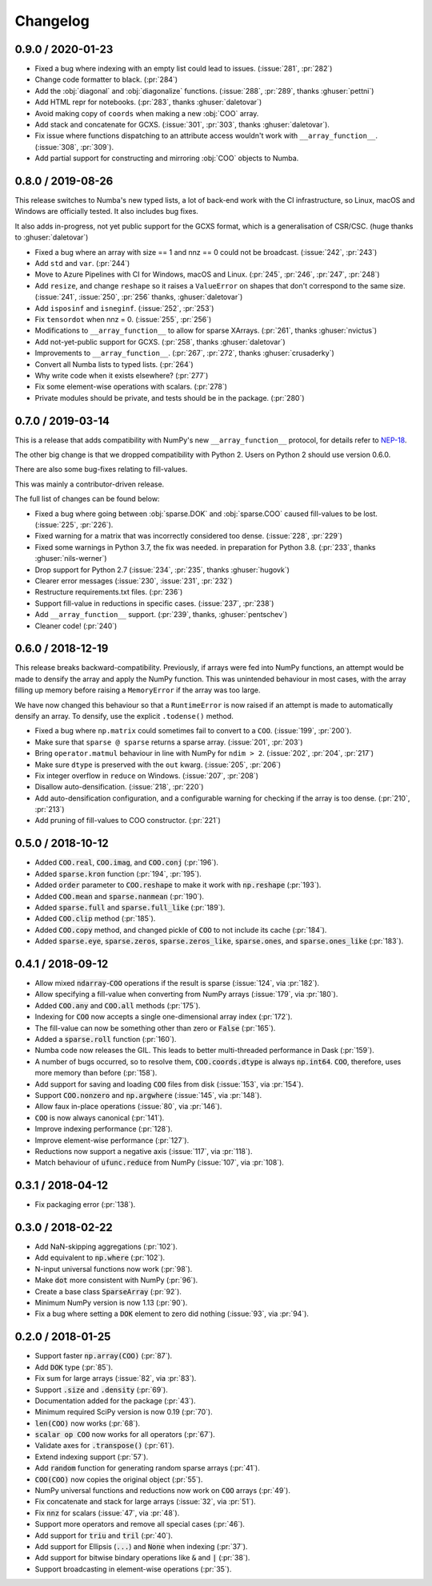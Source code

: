 Changelog
=========

0.9.0 / 2020-01-23
------------------

* Fixed a bug where indexing with an empty list could lead
  to issues. (:issue:`281`, :pr:`282`)
* Change code formatter to black. (:pr:`284`)
* Add the :obj:`diagonal` and :obj:`diagonalize` functions.
  (:issue:`288`, :pr:`289`, thanks :ghuser:`pettni`)
* Add HTML repr for notebooks. (:pr:`283`, thanks :ghuser:`daletovar`)
* Avoid making copy of ``coords`` when making a new :obj:`COO`
  array.
* Add stack and concatenate for GCXS. (:issue:`301`, :pr:`303`, thanks
  :ghuser:`daletovar`).
* Fix issue where functions dispatching to an attribute access wouldn't
  work with ``__array_function__``. (:issue:`308`, :pr:`309`).
* Add partial support for constructing and mirroring :obj:`COO` objects to
  Numba.

0.8.0 / 2019-08-26
------------------

This release switches to Numba's new typed lists, a lot of
back-end work with the CI infrastructure, so Linux, macOS
and Windows are officially tested. It also includes bug fixes.

It also adds in-progress, not yet public support for the GCXS
format, which is a generalisation of CSR/CSC. (huge thanks to
:ghuser:`daletovar`)

* Fixed a bug where an array with size == 1 and nnz == 0
  could not be broadcast. (:issue:`242`, :pr:`243`)
* Add ``std`` and ``var``. (:pr:`244`)
* Move to Azure Pipelines with CI for Windows, macOS and
  Linux. (:pr:`245`, :pr:`246`, :pr:`247`, :pr:`248`)
* Add ``resize``, and change ``reshape`` so it raises a
  ``ValueError`` on shapes that don't correspond to the
  same size. (:issue:`241`, :issue:`250`, :pr:`256`
  thanks, :ghuser:`daletovar`)
* Add ``isposinf`` and ``isneginf``. (:issue:`252`, :pr:`253`)
* Fix ``tensordot`` when nnz = 0. (:issue:`255`, :pr:`256`)
* Modifications to ``__array_function__`` to allow for sparse
  XArrays. (:pr:`261`, thanks :ghuser:`nvictus`)
* Add not-yet-public support for GCXS. (:pr:`258`, thanks :ghuser:`daletovar`)
* Improvements to ``__array_function__``. (:pr:`267`, :pr:`272`, thanks
  :ghuser:`crusaderky`)
* Convert all Numba lists to typed lists. (:pr:`264`)
* Why write code when it exists elsewhere? (:pr:`277`)
* Fix some element-wise operations with scalars. (:pr:`278`)
* Private modules should be private, and tests should be in the package.
  (:pr:`280`)


0.7.0 / 2019-03-14
------------------

This is a release that adds compatibility with NumPy's new
``__array_function__`` protocol, for details refer to
`NEP-18 <http://www.numpy.org/neps/nep-0018-array-function-protocol.html#coercion-to-a-numpy-array-as-a-catch-all-fallback>`_.

The other big change is that we dropped compatibility with
Python 2. Users on Python 2 should use version 0.6.0.

There are also some bug-fixes relating to fill-values.

This was mainly a contributor-driven release.

The full list of changes can be found below:

* Fixed a bug where going between :obj:`sparse.DOK` and
  :obj:`sparse.COO` caused fill-values to be lost.
  (:issue:`225`, :pr:`226`).
* Fixed warning for a matrix that was incorrectly considered
  too dense. (:issue:`228`, :pr:`229`)
* Fixed some warnings in Python 3.7, the fix was needed.
  in preparation for Python 3.8. (:pr:`233`, thanks :ghuser:`nils-werner`)
* Drop support for Python 2.7 (:issue:`234`, :pr:`235`, thanks
  :ghuser:`hugovk`)
* Clearer error messages (:issue:`230`, :issue:`231`, :pr:`232`)
* Restructure requirements.txt files. (:pr:`236`)
* Support fill-value in reductions in specific cases. (:issue:`237`, :pr:`238`)
* Add ``__array_function__`` support. (:pr:`239`, thanks, :ghuser:`pentschev`)
* Cleaner code! (:pr:`240`)

0.6.0 / 2018-12-19
------------------

This release breaks backward-compatibility. Previously, if arrays were fed into
NumPy functions, an attempt would be made to densify the array and apply the NumPy
function. This was unintended behaviour in most cases, with the array filling up
memory before raising a ``MemoryError`` if the array was too large.

We have now changed this behaviour so that a ``RuntimeError`` is now raised if
an attempt is made to automatically densify an array. To densify, use the explicit
``.todense()`` method.

* Fixed a bug where ``np.matrix`` could sometimes fail to
  convert to a ``COO``. (:issue:`199`, :pr:`200`).
* Make sure that ``sparse @ sparse`` returns a sparse array. (:issue:`201`, :pr:`203`)
* Bring ``operator.matmul`` behaviour in line with NumPy for ``ndim > 2``.
  (:issue:`202`, :pr:`204`, :pr:`217`)
* Make sure ``dtype`` is preserved with the ``out`` kwarg. (:issue:`205`, :pr:`206`)
* Fix integer overflow in ``reduce`` on Windows. (:issue:`207`, :pr:`208`)
* Disallow auto-densification. (:issue:`218`, :pr:`220`)
* Add auto-densification configuration, and a configurable warning for checking
  if the array is too dense. (:pr:`210`, :pr:`213`)
* Add pruning of fill-values to COO constructor. (:pr:`221`)

0.5.0 / 2018-10-12
------------------

* Added :code:`COO.real`, :code:`COO.imag`, and :code:`COO.conj` (:pr:`196`).
* Added :code:`sparse.kron` function (:pr:`194`, :pr:`195`).
* Added :code:`order` parameter to :code:`COO.reshape` to make it work with
  :code:`np.reshape` (:pr:`193`).
* Added :code:`COO.mean` and :code:`sparse.nanmean` (:pr:`190`).
* Added :code:`sparse.full` and :code:`sparse.full_like` (:pr:`189`).
* Added :code:`COO.clip` method (:pr:`185`).
* Added :code:`COO.copy` method, and changed pickle of :code:`COO` to not
  include its cache (:pr:`184`).
* Added :code:`sparse.eye`, :code:`sparse.zeros`, :code:`sparse.zeros_like`,
  :code:`sparse.ones`, and :code:`sparse.ones_like` (:pr:`183`).

0.4.1 / 2018-09-12
------------------

* Allow mixed :code:`ndarray`-:code:`COO` operations if the result is sparse
  (:issue:`124`, via :pr:`182`).
* Allow specifying a fill-value when converting from NumPy arrays
  (:issue:`179`, via :pr:`180`).
* Added :code:`COO.any` and :code:`COO.all` methods (:pr:`175`).
* Indexing for :code:`COO` now accepts a single one-dimensional array index
  (:pr:`172`).
* The fill-value can now be something other than zero or :code:`False`
  (:pr:`165`).
* Added a :code:`sparse.roll` function (:pr:`160`).
* Numba code now releases the GIL. This leads to better multi-threaded
  performance in Dask (:pr:`159`).
* A number of bugs occurred, so to resolve them, :code:`COO.coords.dtype` is
  always :code:`np.int64`.  :code:`COO`, therefore, uses more memory than
  before (:pr:`158`).
* Add support for saving and loading :code:`COO` files from disk (:issue:`153`,
  via :pr:`154`).
* Support :code:`COO.nonzero` and :code:`np.argwhere` (:issue:`145`, via
  :pr:`148`).
* Allow faux in-place operations (:issue:`80`, via :pr:`146`).
* :code:`COO` is now always canonical (:pr:`141`).
* Improve indexing performance (:pr:`128`).
* Improve element-wise performance (:pr:`127`).
* Reductions now support a negative axis (:issue:`117`, via :pr:`118`).
* Match behaviour of :code:`ufunc.reduce` from NumPy (:issue:`107`, via
  :pr:`108`).

0.3.1 / 2018-04-12
------------------

* Fix packaging error (:pr:`138`).

0.3.0 / 2018-02-22
------------------

* Add NaN-skipping aggregations (:pr:`102`).
* Add equivalent to :code:`np.where` (:pr:`102`).
* N-input universal functions now work (:pr:`98`).
* Make :code:`dot` more consistent with NumPy (:pr:`96`).
* Create a base class :code:`SparseArray` (:pr:`92`).
* Minimum NumPy version is now 1.13 (:pr:`90`).
* Fix a bug where setting a :code:`DOK` element to zero did nothing
  (:issue:`93`, via :pr:`94`).

0.2.0 / 2018-01-25
------------------

* Support faster :code:`np.array(COO)` (:pr:`87`).
* Add :code:`DOK` type (:pr:`85`).
* Fix sum for large arrays (:issue:`82`, via :pr:`83`).
* Support :code:`.size` and :code:`.density` (:pr:`69`).
* Documentation added for the package (:pr:`43`).
* Minimum required SciPy version is now 0.19 (:pr:`70`).
* :code:`len(COO)` now works (:pr:`68`).
* :code:`scalar op COO` now works for all operators (:pr:`67`).
* Validate axes for :code:`.transpose()` (:pr:`61`).
* Extend indexing support (:pr:`57`).
* Add :code:`random` function for generating random sparse arrays (:pr:`41`).
* :code:`COO(COO)` now copies the original object (:pr:`55`).
* NumPy universal functions and reductions now work on :code:`COO` arrays
  (:pr:`49`).
* Fix concatenate and stack for large arrays (:issue:`32`, via :pr:`51`).
* Fix :code:`nnz` for scalars (:issue:`47`, via :pr:`48`).
* Support more operators and remove all special cases (:pr:`46`).
* Add support for :code:`triu` and :code:`tril` (:pr:`40`).
* Add support for Ellipsis (:code:`...`) and :code:`None` when indexing
  (:pr:`37`).
* Add support for bitwise bindary operations like :code:`&` and :code:`|`
  (:pr:`38`).
* Support broadcasting in element-wise operations (:pr:`35`).
